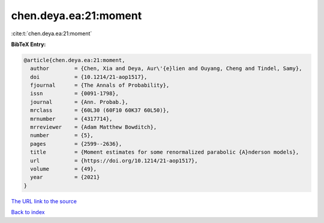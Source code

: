 chen.deya.ea:21:moment
======================

:cite:t:`chen.deya.ea:21:moment`

**BibTeX Entry:**

.. code-block:: bibtex

   @article{chen.deya.ea:21:moment,
     author        = {Chen, Xia and Deya, Aur\'{e}lien and Ouyang, Cheng and Tindel, Samy},
     doi           = {10.1214/21-aop1517},
     fjournal      = {The Annals of Probability},
     issn          = {0091-1798},
     journal       = {Ann. Probab.},
     mrclass       = {60L30 (60F10 60K37 60L50)},
     mrnumber      = {4317714},
     mrreviewer    = {Adam Matthew Bowditch},
     number        = {5},
     pages         = {2599--2636},
     title         = {Moment estimates for some renormalized parabolic {A}nderson models},
     url           = {https://doi.org/10.1214/21-aop1517},
     volume        = {49},
     year          = {2021}
   }
`The URL link to the source <https://doi.org/10.1214/21-aop1517>`_


`Back to index <../By-Cite-Keys.html>`_
